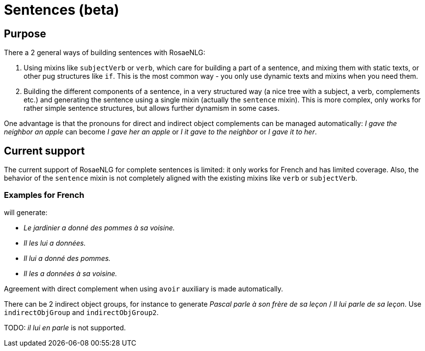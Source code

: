 // Copyright 2023 Ludan Stoecklé
// SPDX-License-Identifier: CC-BY-4.0
= Sentences (beta)

== Purpose

There a 2 general ways of building sentences with RosaeNLG:

. Using mixins like `subjectVerb` or `verb`, which care for building a part of a sentence, and mixing them with static texts, or other pug structures like `if`. This is the most common way - you only use dynamic texts and mixins when you need them.
. Building the different components of a sentence, in a very structured way (a nice tree with a subject, a verb, complements etc.) and generating the sentence using a single mixin (actually the `sentence` mixin). This is more complex, only works for rather simple sentence structures, but allows further dynamism in some cases.

One advantage is that the pronouns for direct and indirect object complements can be managed automatically: _I gave the neighbor an apple_ can become _I gave her an apple_ or _I it gave to the neighbor_ or _I gave it to her_.

== Current support

The current support of RosaeNLG for complete sentences is limited: it only works for French and has limited coverage. Also, the behavior of the `sentence` mixin is not completely aligned with the existing mixins like `verb` or `subjectVerb`.

=== Examples for French

++++
<script>
spawnEditor('fr_FR', 
`- const SUJET_JARDINIER = {};
mixin SUJET_JARDINIER_ref(obj, params)
  | le jardinier
  - setRefNumber(SUJET_JARDINIER, 'S');
  - setRefGender(SUJET_JARDINIER, 'jardinier');
- SUJET_JARDINIER.ref = SUJET_JARDINIER_ref;

mixin SUJET_JARDINIER_refexpr(obj, params)
  | il
- SUJET_JARDINIER.refexpr = SUJET_JARDINIER_refexpr;

- const COD_POMMES = {};
mixin COD_POMMES_ref(obj, params)
  | des pommes
  - setRefGender(COD_POMMES, 'pomme');
  - setRefNumber(COD_POMMES, 'P');
- COD_POMMES.ref = COD_POMMES_ref;

- const COI_VOISINE = {};
mixin COI_VOISINE_ref(obj, params)
  | sa voisine
  - setRefNumber(COI_VOISINE, 'S');
  - setRefGender(COI_VOISINE, 'voisine');
- COI_VOISINE.ref = COI_VOISINE_ref;

-
  const sentencePommes = {
    subjectGroup: {
      subject: SUJET_JARDINIER,
    },
    verbalGroup: {
      verb: 'donner',
      tense: 'PASSE_COMPOSE',
      aux:'AVOIR',
    },
    directObjGroup: {
      obj: COD_POMMES,
    },
    indirectObjGroup: {
      preposition: 'à',
      obj: COI_VOISINE,
    },
  };

p
  | #[+sentence(sentencePommes)].
  | #[+sentence(sentencePommes)].

  //- only COI pronoun
  - resetRep(COD_POMMES);
  | #[+sentence(sentencePommes)].

  //- only COD pronoun
  - resetRep(COI_VOISINE);
  | #[+sentence(sentencePommes)].
`, 'Le jardinier a donné des pommes à sa voisine. Il les lui a données. Il lui a donné des pommes. Il les a données à sa voisine.'
);
</script>
++++
will generate:

* _Le jardinier a donné des pommes à sa voisine._
* _Il les lui a données._
* _Il lui a donné des pommes._
* _Il les a données à sa voisine._

Agreement with direct complement when using `avoir` auxiliary is made automatically.

There can be 2 indirect object groups, for instance to generate _Pascal parle à son frère de sa leçon_ / _Il lui parle de sa leçon_. Use `indirectObjGroup` and `indirectObjGroup2`.

TODO: _il lui en parle_ is not supported.


